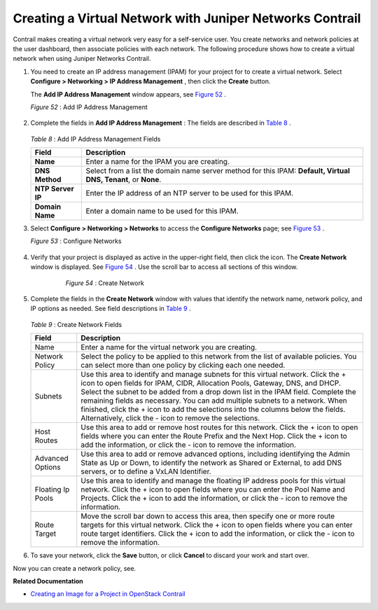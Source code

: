 .. This work is licensed under the Creative Commons Attribution 4.0 International License.
   To view a copy of this license, visit http://creativecommons.org/licenses/by/4.0/ or send a letter to Creative Commons, PO Box 1866, Mountain View, CA 94042, USA.

=========================================================
Creating a Virtual Network with Juniper Networks Contrail
=========================================================

Contrail makes creating a virtual network very easy for a self-service user. You create networks and network policies at the user dashboard, then associate policies with each network. The following procedure shows how to create a virtual network when using Juniper Networks Contrail.


#. You need to create an IP address management (IPAM) for your project for to create a virtual network. Select **Configure > Networking > IP Address Management** , then click the **Create** button.

   The **Add IP Address Management** window appears, see `Figure 52`_ .

   .. _Figure 52: 

   *Figure 52* : Add IP Address Management

   .. figure:: s041838.gif



#. Complete the fields in **Add IP Address Management** : The fields are described in `Table 8`_ .

    .. _Table 8: 


   *Table 8* : Add IP Address Management Fields

   +-----------------------------------+-----------------------------------+
   | Field                             | Description                       |
   +===================================+===================================+
   | **Name**                          | Enter a name for the IPAM you are |
   |                                   | creating.                         |
   +-----------------------------------+-----------------------------------+
   | **DNS Method**                    | Select from a list the domain     |
   |                                   | name server method for this IPAM: |
   |                                   | **Default, Virtual DNS, Tenant**, |
   |                                   | or **None**.                      |
   +-----------------------------------+-----------------------------------+
   | **NTP Server IP**                 | Enter the IP address of an NTP    |
   |                                   | server to be used for this IPAM.  |
   +-----------------------------------+-----------------------------------+
   | **Domain Name**                   | Enter a domain name to be used    |
   |                                   | for this IPAM.                    |
   +-----------------------------------+-----------------------------------+



#. Select **Configure > Networking > Networks** to access the **Configure Networks** page; see `Figure 53`_ .

   .. _Figure 53: 

   *Figure 53* : Configure Networks

   .. figure:: s042492.png



#. Verify that your project is displayed as active in the upper-right field, then click the |s042494.png| icon. The **Create Network** window is displayed. See `Figure 54`_ . Use the scroll bar to access all sections of this window.

   .. _Figure 54: 

     *Figure 54* : Create Network

    .. figure:: s041528.gif



#. Complete the fields in the **Create Network** window with values that identify the network name, network policy, and IP options as needed. See field descriptions in `Table 9`_ .

    .. _Table 9: 


   *Table 9* : Create Network Fields

   +----------------------+-----------------------------------------------------------------------------------------------------------------------------+
   | Field                | Description                                                                                                                 |
   +======================+=============================================================================================================================+
   | Name                 | Enter a name for the virtual network you are creating.                                                                      |
   +----------------------+-----------------------------------------------------------------------------------------------------------------------------+
   | Network Policy       | Select the policy to be applied to this network from the list of available policies. You can select more than one policy    |
   |                      | by clicking each one needed.                                                                                                |
   +----------------------+-----------------------------------------------------------------------------------------------------------------------------+
   | Subnets              | Use this area to identify and manage subnets for this virtual network.  Click the + icon to open fields for IPAM, CIDR,     |
   |                      | Allocation Pools, Gateway, DNS, and DHCP. Select the subnet to be added from a drop down list in the IPAM field.            |
   |                      | Complete the remaining fields as necessary. You can add multiple subnets to a network. When finished, click the + icon      |
   |                      | to add the selections into the columns below the fields. Alternatively, click the - icon to remove the selections.          |
   +----------------------+-----------------------------------------------------------------------------------------------------------------------------+
   | Host Routes          | Use this area to add or remove host routes for this network. Click the + icon to open fields where you can enter the        |
   |                      | Route Prefix and the Next Hop. Click the + icon to add the information, or click the - icon to remove the information.      |
   +----------------------+-----------------------------------------------------------------------------------------------------------------------------+
   | Advanced Options     | Use this area to add or remove advanced options, including identifying the Admin State as Up or Down, to identify           |
   |                      | the network as Shared or External, to add DNS servers, or to define a VxLAN Identifier.                                     |
   +----------------------+-----------------------------------------------------------------------------------------------------------------------------+
   | Floating Ip Pools    | Use this area to identify and manage the floating IP address pools for this virtual network. Click the + icon to open fields|
   |                      | where you can enter the Pool Name and Projects. Click the + icon to add the information, or click the - icon to remove the  |
   |                      | information.                                                                                                                |
   +----------------------+-----------------------------------------------------------------------------------------------------------------------------+
   | Route Target         | Move the scroll bar down to access this area, then specify one or more route targets for this virtual network. Click the    |
   |                      | + icon to open fields where you can enter route target identifiers. Click the + icon to add the information, or click the - |
   |                      | icon to remove the information.                                                                                             |
   +----------------------+-----------------------------------------------------------------------------------------------------------------------------+
   
#. To save your network, click the **Save** button, or click **Cancel** to discard your work and start over.


Now you can create a network policy, see.

**Related Documentation**

-  `Creating an Image for a Project in OpenStack Contrail`_ 

.. _Creating a Network Policy—Juniper Networks Contrail: 

.. _Creating an Image for a Project in OpenStack Contrail: creating-image-vnc.html


.. |s042494.png| image:: s042494.png
